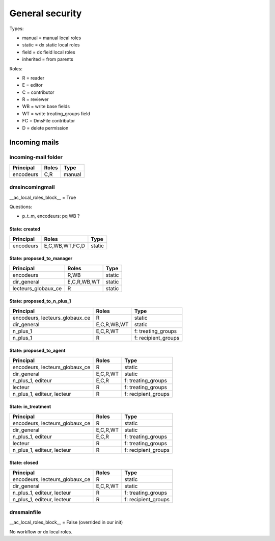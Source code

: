################
General security
################

Types:

* manual = manual local roles
* static = dx static local roles
* field = dx field local roles
* inherited = from parents

Roles:

* R = reader
* E = editor
* C = contributor
* R = reviewer
* WB = write base fields
* WT = write treating_groups field
* FC = DmsFile contributor
* D = delete permission

**************
Incoming mails
**************

incoming-mail folder
####################

+---------------+----------------+---------------------+
| Principal     | Roles          | Type                |
+===============+================+=====================+
| encodeurs     | C,R            | manual              |
+---------------+----------------+---------------------+

dmsincomingmail
###############

__ac_local_roles_block__ = True

Questions:

* p_t_m, encodeurs: pq WB ?

State: created
--------------
+---------------------+----------------+---------------------+
| Principal           | Roles          | Type                |
+=====================+================+=====================+
| encodeurs           | E,C,WB,WT,FC,D | static              |
+---------------------+----------------+---------------------+

State: proposed_to_manager
--------------------------
+---------------------+----------------+---------------------+
| Principal           | Roles          | Type                |
+=====================+================+=====================+
| encodeurs           | R,WB           | static              |
+---------------------+----------------+---------------------+
| dir_general         | E,C,R,WB,WT    | static              |
+---------------------+----------------+---------------------+
| lecteurs_globaux_ce | R              | static              |
+---------------------+----------------+---------------------+

State: proposed_to_n_plus_1
---------------------------
+----------------------------------------+----------------+---------------------+
| Principal                              | Roles          | Type                |
+========================================+================+=====================+
| encodeurs, lecteurs_globaux_ce         | R              | static              |
+----------------------------------------+----------------+---------------------+
| dir_general                            | E,C,R,WB,WT    | static              |
+----------------------------------------+----------------+---------------------+
| n_plus_1                               | E,C,R,WT       | f: treating_groups  |
+----------------------------------------+----------------+---------------------+
| n_plus_1                               | R              | f: recipient_groups |
+----------------------------------------+----------------+---------------------+

State: proposed_to_agent
------------------------
+----------------------------------------+----------------+---------------------+
| Principal                              | Roles          | Type                |
+========================================+================+=====================+
| encodeurs, lecteurs_globaux_ce         | R              | static              |
+----------------------------------------+----------------+---------------------+
| dir_general                            | E,C,R,WT       | static              |
+----------------------------------------+----------------+---------------------+
| n_plus_1, editeur                      | E,C,R          | f: treating_groups  |
+----------------------------------------+----------------+---------------------+
| lecteur                                | R              | f: treating_groups  |
+----------------------------------------+----------------+---------------------+
| n_plus_1, editeur, lecteur             | R              | f: recipient_groups |
+----------------------------------------+----------------+---------------------+

State: in_treatment
-------------------
+----------------------------------------+----------------+---------------------+
| Principal                              | Roles          | Type                |
+========================================+================+=====================+
| encodeurs, lecteurs_globaux_ce         | R              | static              |
+----------------------------------------+----------------+---------------------+
| dir_general                            | E,C,R,WT       | static              |
+----------------------------------------+----------------+---------------------+
| n_plus_1, editeur                      | E,C,R          | f: treating_groups  |
+----------------------------------------+----------------+---------------------+
| lecteur                                | R              | f: treating_groups  |
+----------------------------------------+----------------+---------------------+
| n_plus_1, editeur, lecteur             | R              | f: recipient_groups |
+----------------------------------------+----------------+---------------------+

State: closed
-------------
+----------------------------------------+----------------+---------------------+
| Principal                              | Roles          | Type                |
+========================================+================+=====================+
| encodeurs, lecteurs_globaux_ce         | R              | static              |
+----------------------------------------+----------------+---------------------+
| dir_general                            | E,C,R,WT       | static              |
+----------------------------------------+----------------+---------------------+
| n_plus_1, editeur, lecteur             | R              | f: treating_groups  |
+----------------------------------------+----------------+---------------------+
| n_plus_1, editeur, lecteur             | R              | f: recipient_groups |
+----------------------------------------+----------------+---------------------+

dmsmainfile
###########

__ac_local_roles_block__ = False (overrided in our init)

No workflow or dx local roles.
